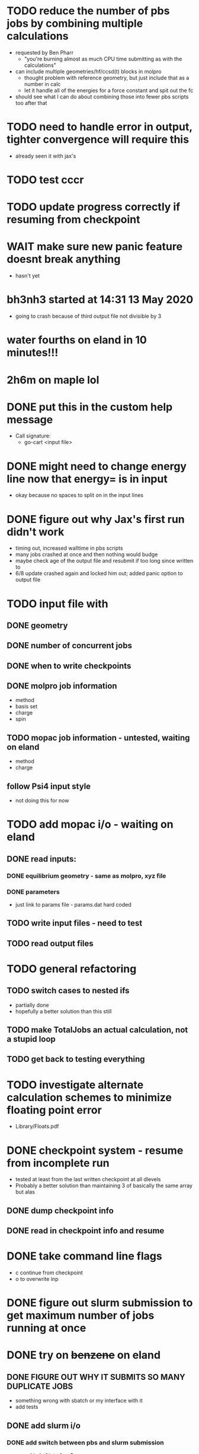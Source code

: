 * TODO reduce the number of pbs jobs by combining multiple calculations
  - requested by Ben Pharr
    - "you're burning almost as much CPU time submitting as with the calculations"
  - can include multiple geometries/hf/ccsd(t) blocks in molpro
    - thought problem with reference geometry, but just include that as a number in calc
    - let it handle all of the energies for a force constant and spit out the fc
  - should see what I can do about combining those into fewer pbs scripts too after that

* TODO need to handle error in output, tighter convergence will require this
  - already seen it with jax's

* TODO test cccr

* TODO update progress correctly if resuming from checkpoint

* WAIT make sure new panic feature doesnt break anything
  - hasn't yet

* bh3nh3 started at 14:31 13 May 2020
  - going to crash because of third output file not divisible by 3
    
* water fourths on eland in 10 minutes!!!
* 2h6m on maple lol
  
* DONE put this in the custom help message
  - Call signature:
    - go-cart <input file>
    
* DONE might need to change energy line now that energy= is in input
  - okay because no spaces to split on in the input lines

* DONE figure out why Jax's first run didn't work
  - timing out, increased walltime in pbs scripts
  - many jobs crashed at once and then nothing would budge
  - maybe check age of the output file and resubmit if too long since written to
  - 6/8 update crashed again and locked him out; added panic option to output file
  
* TODO input file with
** DONE geometry
** DONE number of concurrent jobs
** DONE when to write checkpoints
** DONE molpro job information
   - method
   - basis set
   - charge
   - spin
** TODO mopac job information - untested, waiting on eland
   - method
   - charge
** follow Psi4 input style
   - not doing this for now
    
* TODO add mopac i/o - waiting on eland
** DONE read inputs:
*** DONE equilibrium geometry - same as molpro, xyz file
*** DONE parameters
    - just link to params file - params.dat hard coded
** TODO write input files - need to test
** TODO read output files

* TODO general refactoring
** TODO switch cases to nested ifs
   - partially done
   - hopefully a better solution than this still
** TODO make TotalJobs an actual calculation, not a stupid loop
** TODO get back to testing everything

* TODO investigate alternate calculation schemes to minimize floating point error
  - Library/Floats.pdf

* DONE checkpoint system - resume from incomplete run
  - tested at least from the last written checkpoint at all dlevels
  - Probably a better solution than maintaining 3 of basically the same array but alas
** DONE dump checkpoint info
** DONE read in checkpoint info and resume


* DONE take command line flags
  - c continue from checkpoint
  - o to overwrite inp

* DONE figure out slurm submission to get maximum number of jobs running at once

* DONE try on +benzene+ on eland
** DONE FIGURE OUT WHY IT SUBMITS SO MANY DUPLICATE JOBS
   - something wrong with sbatch or my interface with it
   - add tests
** DONE add slurm i/o
*** DONE add switch between pbs and slurm submission
    - some kind of interface? 
* DONE big problems if jobs take more than a minute in my select statement
  - Fleshed this out substantially but continue monitoring
  - might be fixed by change to only resubmit if the file isn't found or parsing fails
  - added variable to adjust this but no way to set externally yet
  - tried taking out timeout but it froze indefinitely
  - printing showed it was timing out constantly

* Stack of jobs that can be added to and popped from concurrently
  - instead of just building smaller job lists as I am doing now

* Should first derivatives in thirds be zero?

* Should probably be using the same seed for the hashnames, look into this
  - right now just hoping they arent randomly the same?
  
* Advice from irc
  <dominikh> anyway, NumGoroutine isn't really a useful metric for avoiding
  hitting the limit. I'd just have a semaphore (easiest implemented
  as a buffered channel). acquire before spawning a goroutine,
  release when a goroutine returns, and hope things work out
    
* if I need more signals just use combinations of them
  - two signals gives 900 unique combos compared to 30 of one

* zero values below some threshold - hold off for now, see later 

* DONE find where the time is going - guesses below
  - sleeps in submit -> count how many times this usually happens
    - might want to go to increasing sleep to have initial ones shorter
  - timeout in queueandwait -> could be too long or too short
    - too long if jobs are clearly failed before that
    - too short if they haven't failed or finished yet

* DONE check for already calculated 2nd derivatives in 4ths
  - pass around 2DE
  - build array of second derivatives - use this for fourths and duplicate seconds
    - duplicate if sorted indices already in 2DE

* DONE move force constant calculation into goroutine
  - have to pass fc arrays as argument
    
* DONE reevaluate job struct and job list -> maybe a stack of jobs
  - might get rid of job struct altogether, submit jobs as they are built?
  - pop job off to submit it?
    

* DONE Delete files after reading
  - this is back to not working since it was making too many syscalls
  - try keeping garbage list and tacking some on to every pbs job
    - hopefully deletes on compute node, saving me resources on head
    
* DONE GET RID OF DUPLICATES 1,2,1 = 2,1,1 = 112
  - done in thirds and fourths
  - tried fixing with i <= j <= k but didnt work so reverted
  - think more

* DONE likely problem with math in third derivatives/wrong ordering
  - I think emphasis on wrong ordering will reveal the math but maybe other way around
    
* DONE fix counting, probably have to use a global variable or something

* DONE option for different derivative levels
** DONE test this

* DONE THOROUGHLY RETHINK RETRIES -> I've been calling it twice if it fails to read
** Removed
  - no I havent, the qsubmit one was local and that's the only one causing trouble
  - probably just forget about it, everything should work eventually <- trying this now

* DONE figure out how higher order derivatives are written in output
  - tentatively done

* DONE experiment with no thread locking
  - I think it should help to hold a thread for reading/submitting which can run into resouce problems
    - otherwise when I sleep to wait for resources, something else will use the resources
  - but this might not be right
  - if anything take it off reading, probably more necessary for submit
      
* Maple benchmarking data for second derivatives 
  - all locks, 9 workers was fastest
  - 11 workers with read locks is fastest now
  - Working hypothesis:
    - Read locks speed it up - not sleeping while thread locked
    - Submit locks slow it down - sleeping while thread locked
    - Optimal workers is in the range [9,11]
  - differences of 28e-10 in many results throughout testing, sometimes twice that
|------------+--------+------------+-----------+------------+--------------|
|            |        | Both Locks | No Locks  | Read Locks | Submit Locks |
|------------+--------+------------+-----------+------------+--------------|
| Trial      | Repeat | Time       | Time      | Time       | Time         |
|------------+--------+------------+-----------+------------+--------------|
| 16 workers |      1 | 11m13.796s |           |            |              |
|            |      2 | 12m53.310s |           |            |              |
|            |      3 | crash      |           |            |              |
|------------+--------+------------+-----------+------------+--------------|
| 12 workers |      1 | 4m23.100s  | 8m15.264s | 4m38.532s  | 11m44.230s   |
|            |      2 | 6m18.229s  | 7m2.754s  | 4m16.705s  | 5m52.712s    |
|            |      3 | 5m14.072s  | 6m9.490s  | 8m25.406s  | 5m2.215s     |
|------------+--------+------------+-----------+------------+--------------|
| 11 workers |      1 | 4m52.667s  | 4m56.138s | 4m1.981s   | 4m46.356s    |
|            |      2 | 5m38.494s  | 5m34.129s | 3m54.353s  | 6m48.663s    |
|            |      3 | 6m22.455s  | 4m33.178s | 4m48.952s  | 5m41.851s    |
|------------+--------+------------+-----------+------------+--------------|
| 10 workers |      1 | 4m26.072s  | 6m19.906s | 5m9.203s   | 5m47.458s    |
|            |      2 | 4m28.380s  | 5m24.394s | 5m13.700s  | 5m11.124s    |
|            |      3 | 6m28.970s  | 4m23.665s | 4m22.972s  | 5m29.700s    |
|------------+--------+------------+-----------+------------+--------------|
| 9 workers  |      1 | 4m45.994s  | 5m27.572s | 4m35.968s  | 5m40.977s    |
|            |      2 | 4m41.724s  | 4m57.922s | 4m34.347s  | 5m38.867s    |
|            |      3 | 4m40.645s  | 6m57.403s | 4m40.101s  | 5m39.927s    |
|------------+--------+------------+-----------+------------+--------------|
| 8 workers  |      1 | 5m7.947s   | 5m15.907s | 5m20.310s  | 6m35.837s    |
|            |      2 | 5m7.585s   | 5m14.423s | 5m23.689s  | 6m9.979s     |
|            |      3 | 5m7.317s   | 5m2.927s  | 5m30.961s  | 6m11.103s    |
|------------+--------+------------+-----------+------------+--------------|
| 4 workers  |      1 | 9m39.824s  |           |            |              |
|            |      2 | 9m44.195s  |           |            |              |
|            |      3 | 9m34.168s  |           |            |              |
|------------+--------+------------+-----------+------------+--------------|

* Eland benchmarking data for second derivatives 
|------------+---------+-----------+------------+---------+------|
|            | c16b5da |           |            | ee74dc9 |      |
|------------+---------+-----------+------------+---------+------|
| Trial      |  Repeat | Time      | Trial      |  Repeat | Time |
|------------+---------+-----------+------------+---------+------|
| 30 workers |       1 | 8m41.723s | 30 workers |       1 |      |
|            |       2 | 8m44.205s |            |       2 |      |
|            |       3 | 8m39.478s |            |       3 |      |
|------------+---------+-----------+------------+---------+------|
| 15 workers |       1 | 8m39.735s | 15 workers |       1 |      |
|            |       2 | 8m39.322s |            |       2 |      |
|            |       3 | 8m39.294s |            |       3 |      |
|------------+---------+-----------+------------+---------+------|
| 12 workers |       1 | 8m45.323s | 12 workers |       1 |      |
|            |       2 |           |            |       2 |      |
|            |       3 |           |            |       3 |      |
|------------+---------+-----------+------------+---------+------|
| 8 workers  |       1 | 8m45.836s | 8 workers  |       1 |      |
|            |       2 | 8m46.518s |            |       2 |      |
|            |       3 | 8m46.453s |            |       3 |      |
|------------+---------+-----------+------------+---------+------|
| 9 workers  |       1 |           | 9 workers  |       1 |      |
|            |       2 |           |            |       2 |      |
|            |       3 |           |            |       3 |      |
|------------+---------+-----------+------------+---------+------|
| 8 workers  |       1 |           | 8 workers  |       1 |      |
|            |       2 |           |            |       2 |      |
|            |       3 |           |            |       3 |      |
|------------+---------+-----------+------------+---------+------|
| 4 workers  |       1 |           | 4 workers  |       1 |      |
|            |       2 |           |            |       2 |      |
|            |       3 |           |            |       3 |      |
|------------+---------+-----------+------------+---------+------|

* Maple benchmarking data for second derivatives c16b5da
|------------+--------+------------|
| Trial      | Repeat | Time       |
|------------+--------+------------|
| 9 workers  |      1 | 20m35.556s |
|            |      2 | 22m22.926s |
|            |      3 |            |
|------------+--------+------------|
| 15 workers |      1 |            |
|            |      2 |            |
|            |      3 |            |
|------------+--------+------------|
| 11 workers |      1 |            |
|            |      2 |            |
|            |      3 |            |
|------------+--------+------------|
| 10 workers |      1 |            |
|            |      2 |            |
|            |      3 |            |
|------------+--------+------------|
| 9 workers  |      1 |            |
|            |      2 |            |
|            |      3 |            |
|------------+--------+------------|
| 8 workers  |      1 |            |
|            |      2 |            |
|            |      3 |            |
|------------+--------+------------|
| 4 workers  |      1 |            |
|            |      2 |            |
|            |      3 |            |
|------------+--------+------------|
